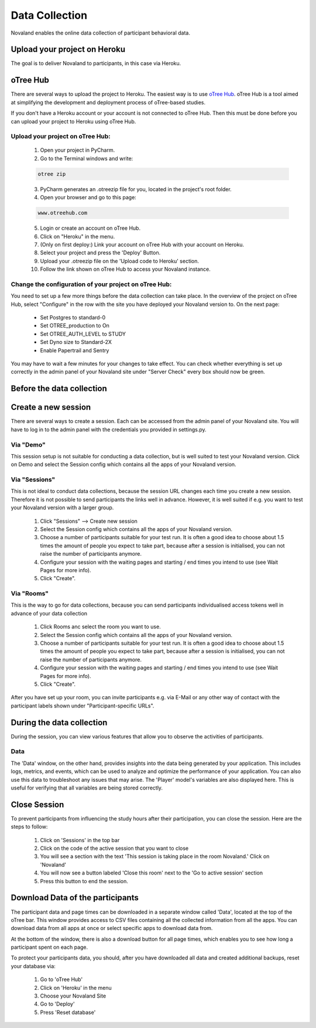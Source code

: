 ======================
Data Collection
======================
Novaland enables the online data collection of participant behavioral data.

Upload your project on Heroku
================================
The goal is to deliver Novaland to participants, in this case via Heroku.

oTree Hub
==================================
There are several ways to upload the project to Heroku.
The easiest way is to use `oTree Hub <https://www.otreehub.com>`_.
oTree Hub is a tool aimed at simplifying the development and deployment process of oTree-based studies.

If you don't have a Heroku account or your account is not connected to oTree Hub.
Then this must be done before you can upload your project to Heroku using oTree Hub.

.. _data-collection-page:

Upload your project on oTree Hub:
________________________________

    1. Open your project in PyCharm.
    2. Go to the Terminal windows and write:

    .. code-block:: console

        otree zip

    3. PyCharm generates an .otreezip file for you, located in the project's root folder.

    4. Open your browser and go to this page:

    .. code-block:: console

        www.otreehub.com

    5. Login or create an account on oTree Hub.

    6. Click on "Heroku" in the menu.
    7. (Only on first deploy:) Link your account on oTree Hub with your account on Heroku.
    8. Select your project and press the 'Deploy' Button.
    9. Upload your .otreezip file on the 'Upload code to Heroku' section.
    10. Follow the link shown on oTree Hub to access your Novaland instance.

Change the configuration of your project on oTree Hub:
________________________________

You need to set up a few more things before the data collection can take place.
In the overview of the project on oTree Hub, select "Configure" in the row with the site you have deployed your Novaland version to.
On the next page:
    - Set Postgres to standard-0
    - Set OTREE_production to On
    - Set OTREE_AUTH_LEVEL to STUDY
    - Set Dyno size to Standard-2X
    - Enable Papertrail and Sentry
You may have to wait a few minutes for your changes to take effect.
You can check whether everything is set up correctly in the admin panel of your Novaland site under "Server Check" every box should now be green.

Before the data collection
=========================

Create a new session
=====================
There are several ways to create a session.
Each can be accessed from the admin panel of your Novaland site.
You will have to log in to the admin panel with the credentials you provided in settings.py.

Via "Demo"
_______________

This session setup is not suitable for conducting a data collection, but is well suited to test your Novaland version.
Click on Demo and select the Session config which contains all the apps of your Novaland version.

Via "Sessions"
______________

This is not ideal to conduct data collections, because the session URL changes each time you create a new session.
Therefore it is not possible to send participants the links well in advance.
However, it is well suited if e.g. you want to test your Novaland version with a larger group.

    1. Click "Sessions" --> Create new session
    2. Select the Session config which contains all the apps of your Novaland version.
    3. Choose a number of participants suitable for your test run. It is often a good idea to choose about 1.5 times the amount of people you expect to take part, because after a session is initialised, you can not raise the number of participants anymore.
    4. Configure your session with the waiting pages and starting / end times you intend to use (see Wait Pages for more info).
    5. Click "Create".

Via "Rooms"
_______________

This is the way to go for data collections, because you can send participants individualised access tokens well in advance of your data collection

    1. Click Rooms anc select the room you want to use.
    2. Select the Session config which contains all the apps of your Novaland version.
    3. Choose a number of participants suitable for your test run. It is often a good idea to choose about 1.5 times the amount of people you expect to take part, because after a session is initialised, you can not raise the number of participants anymore.
    4. Configure your session with the waiting pages and starting / end times you intend to use (see Wait Pages for more info).
    5. Click "Create".


After you have set up your room, you can invite participants e.g.
via E-Mail or any other way of contact with the participant labels shown under "Participant-specific URLs".

During the data collection
=======================
During the session, you can view various features that allow you to observe the activities of participants.

Data
___________________
The 'Data' window, on the other hand, provides insights into the data being generated by your application.
This includes logs, metrics, and events, which can be used to analyze and optimize the performance of your application.
You can also use this data to troubleshoot any issues that may arise.
The 'Player' model's variables are also displayed here.
This is useful for verifying that all variables are being stored correctly.



Close Session
===================
To prevent participants from influencing the study hours after their participation, you can close the session.
Here are the steps to follow:

    1. Click on 'Sessions' in the top bar
    2. Click on the code of the active session that you want to close
    3. You will see a section with the text 'This session is taking place in the room Novaland.' Click on 'Novaland'
    4. You will now see a button labeled 'Close this room' next to the 'Go to active session' section
    5. Press this button to end the session.

Download Data of the participants
=========================================
The participant data and page times can be downloaded in a separate window called 'Data', located at the top of the oTree bar.
This window provides access to CSV files containing all the collected information from all the apps.
You can download data from all apps at once or select specific apps to download data from.

At the bottom of the window, there is also a download button for all page times, which enables you to see how long a participant spent on each page.

To protect your participants data, you should, after you have downloaded all data and created additional backups,
reset your database via:

    1. Go to 'oTree Hub'
    2. Click on 'Heroku' in the menu
    3. Choose your Novaland Site
    4. Go to 'Deploy'
    5. Press 'Reset database'
